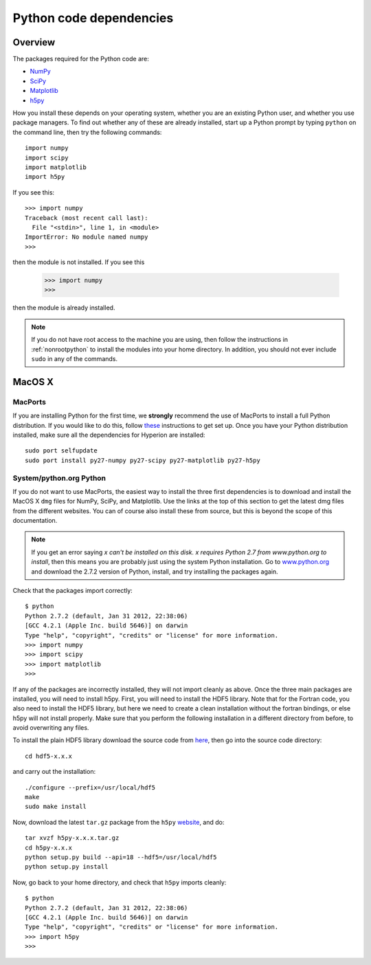 .. _pythondep:

=========================
Python code dependencies
=========================

Overview
========

The packages required for the Python code are:

* `NumPy <http://www.scipy.org/>`_
* `SciPy <http://www.scipy.org/>`_
* `Matplotlib <http://matplotlib.sourceforge.net/>`_
* `h5py <http://h5py.alfven.org/>`_

How you install these depends on your operating system, whether you are an existing Python user, and whether you use package managers. To find out whether any of these are already installed, start up a  Python prompt by typing ``python`` on the command line, then try the following commands::

    import numpy
    import scipy
    import matplotlib
    import h5py

If you see this::

    >>> import numpy
    Traceback (most recent call last):
      File "<stdin>", line 1, in <module>
    ImportError: No module named numpy
    >>>

then the module is not installed. If you see this

    >>> import numpy
    >>>

then the module is already installed.

.. note:: If you do not have root access to the machine you are using, then follow the instructions in :ref:`nonrootpython` to install the modules into your home directory. In addition, you should not ever include ``sudo`` in any of the commands.

MacOS X
=======

MacPorts
--------

If you are installing Python for the first time, we **strongly** recommend the use of MacPorts to install a full Python distribution. If you would like to do this, follow `these <http://astrofrog.github.com/macports-python/>`_ instructions to get set up. Once you have your Python distribution installed, make sure all the dependencies for Hyperion are installed::

    sudo port selfupdate
    sudo port install py27-numpy py27-scipy py27-matplotlib py27-h5py

System/python.org Python
------------------------

If you do not want to use MacPorts, the easiest way to install the three first dependencies is to download and install the MacOS X ``dmg`` files for NumPy,
SciPy, and Matplotlib. Use the links at the top of this section to get the
latest dmg files from the different websites. You can of course also install
these from source, but this is beyond the scope of this documentation.

.. note:: If you get an error saying *x can't be installed on this disk. x
          requires Python 2.7 from www.python.org to install*, then this means
          you are probably just using the system Python installation. Go to
          `www.python.org <www.python.org>`_ and download the 2.7.2
          version of Python, install, and try installing the packages again.

Check that the packages import correctly::

    $ python
    Python 2.7.2 (default, Jan 31 2012, 22:38:06)
    [GCC 4.2.1 (Apple Inc. build 5646)] on darwin
    Type "help", "copyright", "credits" or "license" for more information.
    >>> import numpy
    >>> import scipy
    >>> import matplotlib
    >>>

If any of the packages are incorrectly installed, they will not import cleanly
as above. Once the three main packages are installed, you will need to install
h5py. First, you will need to install the HDF5 library. Note that for the
Fortran code, you also need to install the HDF5 library, but here we need to
create a clean installation without the fortran bindings, or else h5py will
not install properly. Make sure that you perform the following installation in
a different directory from before, to avoid overwriting any files.

To install the plain HDF5 library download the source code from `here
<http://www.hdfgroup.org/ftp/HDF5/current/src/>`_, then go into the source
code directory::

    cd hdf5-x.x.x

and carry out the installation::

    ./configure --prefix=/usr/local/hdf5
    make
    sudo make install

Now, download the latest ``tar.gz`` package from the ``h5py`` `website <http://code.google.com/p/h5py/>`_, and do::

    tar xvzf h5py-x.x.x.tar.gz
    cd h5py-x.x.x
    python setup.py build --api=18 --hdf5=/usr/local/hdf5
    python setup.py install

Now, go back to your home directory, and check that ``h5py`` imports cleanly::

    $ python
    Python 2.7.2 (default, Jan 31 2012, 22:38:06)
    [GCC 4.2.1 (Apple Inc. build 5646)] on darwin
    Type "help", "copyright", "credits" or "license" for more information.
    >>> import h5py
    >>>
